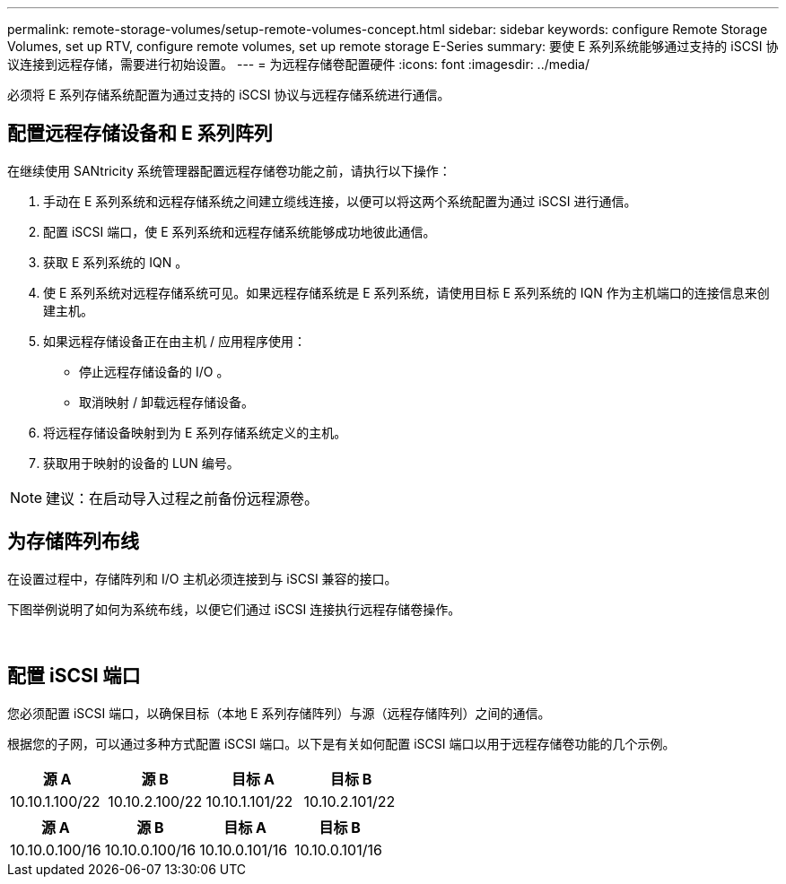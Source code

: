 ---
permalink: remote-storage-volumes/setup-remote-volumes-concept.html 
sidebar: sidebar 
keywords: configure Remote Storage Volumes, set up RTV, configure remote volumes, set up remote storage E-Series 
summary: 要使 E 系列系统能够通过支持的 iSCSI 协议连接到远程存储，需要进行初始设置。 
---
= 为远程存储卷配置硬件
:icons: font
:imagesdir: ../media/


[role="lead"]
必须将 E 系列存储系统配置为通过支持的 iSCSI 协议与远程存储系统进行通信。



== 配置远程存储设备和 E 系列阵列

在继续使用 SANtricity 系统管理器配置远程存储卷功能之前，请执行以下操作：

. 手动在 E 系列系统和远程存储系统之间建立缆线连接，以便可以将这两个系统配置为通过 iSCSI 进行通信。
. 配置 iSCSI 端口，使 E 系列系统和远程存储系统能够成功地彼此通信。
. 获取 E 系列系统的 IQN 。
. 使 E 系列系统对远程存储系统可见。如果远程存储系统是 E 系列系统，请使用目标 E 系列系统的 IQN 作为主机端口的连接信息来创建主机。
. 如果远程存储设备正在由主机 / 应用程序使用：
+
** 停止远程存储设备的 I/O 。
** 取消映射 / 卸载远程存储设备。


. 将远程存储设备映射到为 E 系列存储系统定义的主机。
. 获取用于映射的设备的 LUN 编号。



NOTE: 建议：在启动导入过程之前备份远程源卷。



== 为存储阵列布线

在设置过程中，存储阵列和 I/O 主机必须连接到与 iSCSI 兼容的接口。

下图举例说明了如何为系统布线，以便它们通过 iSCSI 连接执行远程存储卷操作。

image:../media/remote_target_volumes_iscsi_use_case_1.png[""] image:../media/remote_target_volumes_iscsi_use_case_2.png[""]



== 配置 iSCSI 端口

您必须配置 iSCSI 端口，以确保目标（本地 E 系列存储阵列）与源（远程存储阵列）之间的通信。

根据您的子网，可以通过多种方式配置 iSCSI 端口。以下是有关如何配置 iSCSI 端口以用于远程存储卷功能的几个示例。

|===
| 源 A | 源 B | 目标 A | 目标 B 


 a| 
10.10.1.100/22
 a| 
10.10.2.100/22
 a| 
10.10.1.101/22
 a| 
10.10.2.101/22

|===
|===
| 源 A | 源 B | 目标 A | 目标 B 


 a| 
10.10.0.100/16
 a| 
10.10.0.100/16
 a| 
10.10.0.101/16
 a| 
10.10.0.101/16

|===